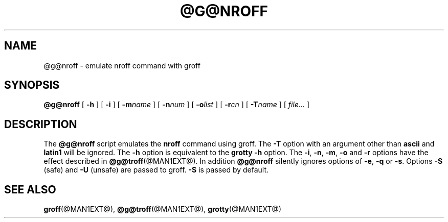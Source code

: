 .ig \"-*- nroff -*-
Copyright (C) 1989-1999 Free Software Foundation, Inc.

Permission is granted to make and distribute verbatim copies of
this manual provided the copyright notice and this permission notice
are preserved on all copies.

Permission is granted to copy and distribute modified versions of this
manual under the conditions for verbatim copying, provided that the
entire resulting derived work is distributed under the terms of a
permission notice identical to this one.

Permission is granted to copy and distribute translations of this
manual into another language, under the above conditions for modified
versions, except that this permission notice may be included in
translations approved by the Free Software Foundation instead of in
the original English.
..
.TH @G@NROFF @MAN1EXT@ "@MDATE@" "Groff Version @VERSION@"
.SH NAME
@g@nroff \- emulate nroff command with groff
.SH SYNOPSIS
.B @g@nroff
[
.B \-h
]
[
.B \-i
]
[
.BI \-m name
]
[
.BI \-n num
]
[
.BI \-o list
]
[
.BI \-r cn
]
[
.BI \-T name
]
[
.I file\|.\|.\|.
]
.SH DESCRIPTION
The
.B @g@nroff
script emulates the
.B nroff
command using groff.
The
.B \-T
option with an argument other than
.B ascii
and
.B latin1
will be ignored.
The
.B \-h
option
is equivalent to the
.B grotty
.B \-h
option.
The
.BR \-i ,
.BR \-n ,
.BR \-m ,
.B \-o
and
.B \-r
options have the effect described in
.BR @g@troff (@MAN1EXT@).
In addition
.B @g@nroff
silently ignores options of
.BR \-e ,
.B \-q
or
.BR \-s .
Options 
.B \-S
(safe) and
.B \-U
(unsafe) are passed to groff. 
.B \-S
is passed by default.
.SH "SEE ALSO"
.BR groff (@MAN1EXT@),
.BR @g@troff (@MAN1EXT@),
.BR grotty (@MAN1EXT@)
